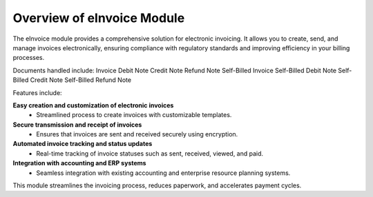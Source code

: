 Overview of eInvoice Module
===========================

The eInvoice module provides a comprehensive solution for electronic invoicing. It allows you to create, send, and manage invoices electronically, ensuring compliance with regulatory standards and improving efficiency in your billing processes.

Documents handled include:
Invoice
Debit Note
Credit Note
Refund Note
Self-Billed Invoice
Self-Billed Debit Note
Self-Billed Credit Note
Self-Billed Refund Note

Features include:

**Easy creation and customization of electronic invoices**
   - Streamlined process to create invoices with customizable templates.

**Secure transmission and receipt of invoices**
   - Ensures that invoices are sent and received securely using encryption.

**Automated invoice tracking and status updates**
   - Real-time tracking of invoice statuses such as sent, received, viewed, and paid.

**Integration with accounting and ERP systems**
   - Seamless integration with existing accounting and enterprise resource planning systems.

This module streamlines the invoicing process, reduces paperwork, and accelerates payment cycles.
